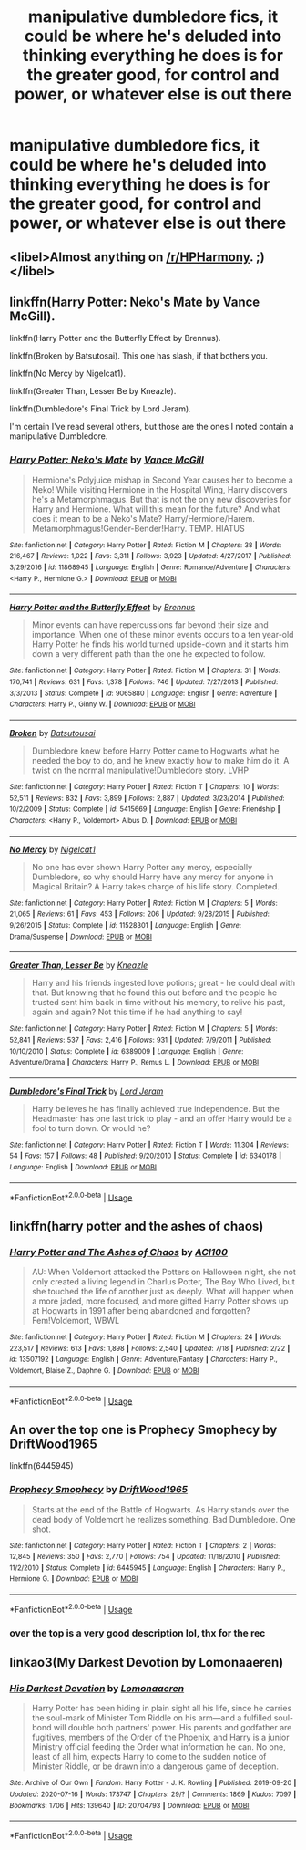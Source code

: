 #+TITLE: manipulative dumbledore fics, it could be where he's deluded into thinking everything he does is for the greater good, for control and power, or whatever else is out there

* manipulative dumbledore fics, it could be where he's deluded into thinking everything he does is for the greater good, for control and power, or whatever else is out there
:PROPERTIES:
:Author: adamistroubled
:Score: 1
:DateUnix: 1595389883.0
:DateShort: 2020-Jul-22
:FlairText: Request
:END:

** <libel>Almost anything on [[/r/HPHarmony]]. ;)</libel>
:PROPERTIES:
:Author: ceplma
:Score: 3
:DateUnix: 1595401993.0
:DateShort: 2020-Jul-22
:END:


** linkffn(Harry Potter: Neko's Mate by Vance McGill).

linkffn(Harry Potter and the Butterfly Effect by Brennus).

linkffn(Broken by Batsutosai). This one has slash, if that bothers you.

linkffn(No Mercy by Nigelcat1).

linkffn(Greater Than, Lesser Be by Kneazle).

linkffn(Dumbledore's Final Trick by Lord Jeram).

I'm certain I've read several others, but those are the ones I noted contain a manipulative Dumbledore.
:PROPERTIES:
:Author: steve_wheeler
:Score: 3
:DateUnix: 1595393117.0
:DateShort: 2020-Jul-22
:END:

*** [[https://www.fanfiction.net/s/11868945/1/][*/Harry Potter: Neko's Mate/*]] by [[https://www.fanfiction.net/u/670787/Vance-McGill][/Vance McGill/]]

#+begin_quote
  Hermione's Polyjuice mishap in Second Year causes her to become a Neko! While visiting Hermione in the Hospital Wing, Harry discovers he's a Metamorphmagus. But that is not the only new discoveries for Harry and Hermione. What will this mean for the future? And what does it mean to be a Neko's Mate? Harry/Hermione/Harem. Metamorphmagus!Gender-Bender!Harry. TEMP. HIATUS
#+end_quote

^{/Site/:} ^{fanfiction.net} ^{*|*} ^{/Category/:} ^{Harry} ^{Potter} ^{*|*} ^{/Rated/:} ^{Fiction} ^{M} ^{*|*} ^{/Chapters/:} ^{38} ^{*|*} ^{/Words/:} ^{216,467} ^{*|*} ^{/Reviews/:} ^{1,022} ^{*|*} ^{/Favs/:} ^{3,311} ^{*|*} ^{/Follows/:} ^{3,923} ^{*|*} ^{/Updated/:} ^{4/27/2017} ^{*|*} ^{/Published/:} ^{3/29/2016} ^{*|*} ^{/id/:} ^{11868945} ^{*|*} ^{/Language/:} ^{English} ^{*|*} ^{/Genre/:} ^{Romance/Adventure} ^{*|*} ^{/Characters/:} ^{<Harry} ^{P.,} ^{Hermione} ^{G.>} ^{*|*} ^{/Download/:} ^{[[http://www.ff2ebook.com/old/ffn-bot/index.php?id=11868945&source=ff&filetype=epub][EPUB]]} ^{or} ^{[[http://www.ff2ebook.com/old/ffn-bot/index.php?id=11868945&source=ff&filetype=mobi][MOBI]]}

--------------

[[https://www.fanfiction.net/s/9065880/1/][*/Harry Potter and the Butterfly Effect/*]] by [[https://www.fanfiction.net/u/4577618/Brennus][/Brennus/]]

#+begin_quote
  Minor events can have repercussions far beyond their size and importance. When one of these minor events occurs to a ten year-old Harry Potter he finds his world turned upside-down and it starts him down a very different path than the one he expected to follow.
#+end_quote

^{/Site/:} ^{fanfiction.net} ^{*|*} ^{/Category/:} ^{Harry} ^{Potter} ^{*|*} ^{/Rated/:} ^{Fiction} ^{M} ^{*|*} ^{/Chapters/:} ^{31} ^{*|*} ^{/Words/:} ^{170,741} ^{*|*} ^{/Reviews/:} ^{631} ^{*|*} ^{/Favs/:} ^{1,378} ^{*|*} ^{/Follows/:} ^{746} ^{*|*} ^{/Updated/:} ^{7/27/2013} ^{*|*} ^{/Published/:} ^{3/3/2013} ^{*|*} ^{/Status/:} ^{Complete} ^{*|*} ^{/id/:} ^{9065880} ^{*|*} ^{/Language/:} ^{English} ^{*|*} ^{/Genre/:} ^{Adventure} ^{*|*} ^{/Characters/:} ^{Harry} ^{P.,} ^{Ginny} ^{W.} ^{*|*} ^{/Download/:} ^{[[http://www.ff2ebook.com/old/ffn-bot/index.php?id=9065880&source=ff&filetype=epub][EPUB]]} ^{or} ^{[[http://www.ff2ebook.com/old/ffn-bot/index.php?id=9065880&source=ff&filetype=mobi][MOBI]]}

--------------

[[https://www.fanfiction.net/s/5415669/1/][*/Broken/*]] by [[https://www.fanfiction.net/u/577769/Batsutousai][/Batsutousai/]]

#+begin_quote
  Dumbledore knew before Harry Potter came to Hogwarts what he needed the boy to do, and he knew exactly how to make him do it. A twist on the normal manipulative!Dumbledore story. LVHP
#+end_quote

^{/Site/:} ^{fanfiction.net} ^{*|*} ^{/Category/:} ^{Harry} ^{Potter} ^{*|*} ^{/Rated/:} ^{Fiction} ^{T} ^{*|*} ^{/Chapters/:} ^{10} ^{*|*} ^{/Words/:} ^{52,511} ^{*|*} ^{/Reviews/:} ^{832} ^{*|*} ^{/Favs/:} ^{3,899} ^{*|*} ^{/Follows/:} ^{2,887} ^{*|*} ^{/Updated/:} ^{3/23/2014} ^{*|*} ^{/Published/:} ^{10/2/2009} ^{*|*} ^{/Status/:} ^{Complete} ^{*|*} ^{/id/:} ^{5415669} ^{*|*} ^{/Language/:} ^{English} ^{*|*} ^{/Genre/:} ^{Friendship} ^{*|*} ^{/Characters/:} ^{<Harry} ^{P.,} ^{Voldemort>} ^{Albus} ^{D.} ^{*|*} ^{/Download/:} ^{[[http://www.ff2ebook.com/old/ffn-bot/index.php?id=5415669&source=ff&filetype=epub][EPUB]]} ^{or} ^{[[http://www.ff2ebook.com/old/ffn-bot/index.php?id=5415669&source=ff&filetype=mobi][MOBI]]}

--------------

[[https://www.fanfiction.net/s/11528301/1/][*/No Mercy/*]] by [[https://www.fanfiction.net/u/5326351/Nigelcat1][/Nigelcat1/]]

#+begin_quote
  No one has ever shown Harry Potter any mercy, especially Dumbledore, so why should Harry have any mercy for anyone in Magical Britain? A Harry takes charge of his life story. Completed.
#+end_quote

^{/Site/:} ^{fanfiction.net} ^{*|*} ^{/Category/:} ^{Harry} ^{Potter} ^{*|*} ^{/Rated/:} ^{Fiction} ^{M} ^{*|*} ^{/Chapters/:} ^{5} ^{*|*} ^{/Words/:} ^{21,065} ^{*|*} ^{/Reviews/:} ^{61} ^{*|*} ^{/Favs/:} ^{453} ^{*|*} ^{/Follows/:} ^{206} ^{*|*} ^{/Updated/:} ^{9/28/2015} ^{*|*} ^{/Published/:} ^{9/26/2015} ^{*|*} ^{/Status/:} ^{Complete} ^{*|*} ^{/id/:} ^{11528301} ^{*|*} ^{/Language/:} ^{English} ^{*|*} ^{/Genre/:} ^{Drama/Suspense} ^{*|*} ^{/Download/:} ^{[[http://www.ff2ebook.com/old/ffn-bot/index.php?id=11528301&source=ff&filetype=epub][EPUB]]} ^{or} ^{[[http://www.ff2ebook.com/old/ffn-bot/index.php?id=11528301&source=ff&filetype=mobi][MOBI]]}

--------------

[[https://www.fanfiction.net/s/6389009/1/][*/Greater Than, Lesser Be/*]] by [[https://www.fanfiction.net/u/42364/Kneazle][/Kneazle/]]

#+begin_quote
  Harry and his friends ingested love potions; great - he could deal with that. But knowing that he found this out before and the people he trusted sent him back in time without his memory, to relive his past, again and again? Not this time if he had anything to say!
#+end_quote

^{/Site/:} ^{fanfiction.net} ^{*|*} ^{/Category/:} ^{Harry} ^{Potter} ^{*|*} ^{/Rated/:} ^{Fiction} ^{M} ^{*|*} ^{/Chapters/:} ^{5} ^{*|*} ^{/Words/:} ^{52,841} ^{*|*} ^{/Reviews/:} ^{537} ^{*|*} ^{/Favs/:} ^{2,416} ^{*|*} ^{/Follows/:} ^{931} ^{*|*} ^{/Updated/:} ^{7/9/2011} ^{*|*} ^{/Published/:} ^{10/10/2010} ^{*|*} ^{/Status/:} ^{Complete} ^{*|*} ^{/id/:} ^{6389009} ^{*|*} ^{/Language/:} ^{English} ^{*|*} ^{/Genre/:} ^{Adventure/Drama} ^{*|*} ^{/Characters/:} ^{Harry} ^{P.,} ^{Remus} ^{L.} ^{*|*} ^{/Download/:} ^{[[http://www.ff2ebook.com/old/ffn-bot/index.php?id=6389009&source=ff&filetype=epub][EPUB]]} ^{or} ^{[[http://www.ff2ebook.com/old/ffn-bot/index.php?id=6389009&source=ff&filetype=mobi][MOBI]]}

--------------

[[https://www.fanfiction.net/s/6340178/1/][*/Dumbledore's Final Trick/*]] by [[https://www.fanfiction.net/u/13839/Lord-Jeram][/Lord Jeram/]]

#+begin_quote
  Harry believes he has finally achieved true independence. But the Headmaster has one last trick to play - and an offer Harry would be a fool to turn down. Or would he?
#+end_quote

^{/Site/:} ^{fanfiction.net} ^{*|*} ^{/Category/:} ^{Harry} ^{Potter} ^{*|*} ^{/Rated/:} ^{Fiction} ^{T} ^{*|*} ^{/Words/:} ^{11,304} ^{*|*} ^{/Reviews/:} ^{54} ^{*|*} ^{/Favs/:} ^{157} ^{*|*} ^{/Follows/:} ^{48} ^{*|*} ^{/Published/:} ^{9/20/2010} ^{*|*} ^{/Status/:} ^{Complete} ^{*|*} ^{/id/:} ^{6340178} ^{*|*} ^{/Language/:} ^{English} ^{*|*} ^{/Download/:} ^{[[http://www.ff2ebook.com/old/ffn-bot/index.php?id=6340178&source=ff&filetype=epub][EPUB]]} ^{or} ^{[[http://www.ff2ebook.com/old/ffn-bot/index.php?id=6340178&source=ff&filetype=mobi][MOBI]]}

--------------

*FanfictionBot*^{2.0.0-beta} | [[https://github.com/tusing/reddit-ffn-bot/wiki/Usage][Usage]]
:PROPERTIES:
:Author: FanfictionBot
:Score: 1
:DateUnix: 1595393185.0
:DateShort: 2020-Jul-22
:END:


** linkffn(harry potter and the ashes of chaos)
:PROPERTIES:
:Author: ACI100
:Score: 1
:DateUnix: 1595398554.0
:DateShort: 2020-Jul-22
:END:

*** [[https://www.fanfiction.net/s/13507192/1/][*/Harry Potter and The Ashes of Chaos/*]] by [[https://www.fanfiction.net/u/11142828/ACI100][/ACI100/]]

#+begin_quote
  AU: When Voldemort attacked the Potters on Halloween night, she not only created a living legend in Charlus Potter, The Boy Who Lived, but she touched the life of another just as deeply. What will happen when a more jaded, more focused, and more gifted Harry Potter shows up at Hogwarts in 1991 after being abandoned and forgotten? Fem!Voldemort, WBWL
#+end_quote

^{/Site/:} ^{fanfiction.net} ^{*|*} ^{/Category/:} ^{Harry} ^{Potter} ^{*|*} ^{/Rated/:} ^{Fiction} ^{M} ^{*|*} ^{/Chapters/:} ^{24} ^{*|*} ^{/Words/:} ^{223,517} ^{*|*} ^{/Reviews/:} ^{613} ^{*|*} ^{/Favs/:} ^{1,898} ^{*|*} ^{/Follows/:} ^{2,540} ^{*|*} ^{/Updated/:} ^{7/18} ^{*|*} ^{/Published/:} ^{2/22} ^{*|*} ^{/id/:} ^{13507192} ^{*|*} ^{/Language/:} ^{English} ^{*|*} ^{/Genre/:} ^{Adventure/Fantasy} ^{*|*} ^{/Characters/:} ^{Harry} ^{P.,} ^{Voldemort,} ^{Blaise} ^{Z.,} ^{Daphne} ^{G.} ^{*|*} ^{/Download/:} ^{[[http://www.ff2ebook.com/old/ffn-bot/index.php?id=13507192&source=ff&filetype=epub][EPUB]]} ^{or} ^{[[http://www.ff2ebook.com/old/ffn-bot/index.php?id=13507192&source=ff&filetype=mobi][MOBI]]}

--------------

*FanfictionBot*^{2.0.0-beta} | [[https://github.com/tusing/reddit-ffn-bot/wiki/Usage][Usage]]
:PROPERTIES:
:Author: FanfictionBot
:Score: 1
:DateUnix: 1595398579.0
:DateShort: 2020-Jul-22
:END:


** An over the top one is Prophecy Smophecy by DriftWood1965

linkffn(6445945)
:PROPERTIES:
:Author: reddog44mag
:Score: 1
:DateUnix: 1595406844.0
:DateShort: 2020-Jul-22
:END:

*** [[https://www.fanfiction.net/s/6445945/1/][*/Prophecy Smophecy/*]] by [[https://www.fanfiction.net/u/2036266/DriftWood1965][/DriftWood1965/]]

#+begin_quote
  Starts at the end of the Battle of Hogwarts. As Harry stands over the dead body of Voldemort he realizes something. Bad Dumbledore. One shot.
#+end_quote

^{/Site/:} ^{fanfiction.net} ^{*|*} ^{/Category/:} ^{Harry} ^{Potter} ^{*|*} ^{/Rated/:} ^{Fiction} ^{T} ^{*|*} ^{/Chapters/:} ^{2} ^{*|*} ^{/Words/:} ^{12,845} ^{*|*} ^{/Reviews/:} ^{350} ^{*|*} ^{/Favs/:} ^{2,770} ^{*|*} ^{/Follows/:} ^{754} ^{*|*} ^{/Updated/:} ^{11/18/2010} ^{*|*} ^{/Published/:} ^{11/2/2010} ^{*|*} ^{/Status/:} ^{Complete} ^{*|*} ^{/id/:} ^{6445945} ^{*|*} ^{/Language/:} ^{English} ^{*|*} ^{/Characters/:} ^{Harry} ^{P.,} ^{Hermione} ^{G.} ^{*|*} ^{/Download/:} ^{[[http://www.ff2ebook.com/old/ffn-bot/index.php?id=6445945&source=ff&filetype=epub][EPUB]]} ^{or} ^{[[http://www.ff2ebook.com/old/ffn-bot/index.php?id=6445945&source=ff&filetype=mobi][MOBI]]}

--------------

*FanfictionBot*^{2.0.0-beta} | [[https://github.com/tusing/reddit-ffn-bot/wiki/Usage][Usage]]
:PROPERTIES:
:Author: FanfictionBot
:Score: 1
:DateUnix: 1595406863.0
:DateShort: 2020-Jul-22
:END:


*** over the top is a very good description lol, thx for the rec
:PROPERTIES:
:Author: adamistroubled
:Score: 1
:DateUnix: 1595409280.0
:DateShort: 2020-Jul-22
:END:


** linkao3(My Darkest Devotion by Lomonaaeren)
:PROPERTIES:
:Author: smlt_101
:Score: 1
:DateUnix: 1595395493.0
:DateShort: 2020-Jul-22
:END:

*** [[https://archiveofourown.org/works/20704793][*/His Darkest Devotion/*]] by [[https://www.archiveofourown.org/users/Lomonaaeren/pseuds/Lomonaaeren][/Lomonaaeren/]]

#+begin_quote
  Harry Potter has been hiding in plain sight all his life, since he carries the soul-mark of Minister Tom Riddle on his arm---and a fulfilled soul-bond will double both partners' power. His parents and godfather are fugitives, members of the Order of the Phoenix, and Harry is a junior Ministry official feeding the Order what information he can. No one, least of all him, expects Harry to come to the sudden notice of Minister Riddle, or be drawn into a dangerous game of deception.
#+end_quote

^{/Site/:} ^{Archive} ^{of} ^{Our} ^{Own} ^{*|*} ^{/Fandom/:} ^{Harry} ^{Potter} ^{-} ^{J.} ^{K.} ^{Rowling} ^{*|*} ^{/Published/:} ^{2019-09-20} ^{*|*} ^{/Updated/:} ^{2020-07-16} ^{*|*} ^{/Words/:} ^{173747} ^{*|*} ^{/Chapters/:} ^{29/?} ^{*|*} ^{/Comments/:} ^{1869} ^{*|*} ^{/Kudos/:} ^{7097} ^{*|*} ^{/Bookmarks/:} ^{1706} ^{*|*} ^{/Hits/:} ^{139640} ^{*|*} ^{/ID/:} ^{20704793} ^{*|*} ^{/Download/:} ^{[[https://archiveofourown.org/downloads/20704793/His%20Darkest%20Devotion.epub?updated_at=1595027159][EPUB]]} ^{or} ^{[[https://archiveofourown.org/downloads/20704793/His%20Darkest%20Devotion.mobi?updated_at=1595027159][MOBI]]}

--------------

*FanfictionBot*^{2.0.0-beta} | [[https://github.com/tusing/reddit-ffn-bot/wiki/Usage][Usage]]
:PROPERTIES:
:Author: FanfictionBot
:Score: 1
:DateUnix: 1595395518.0
:DateShort: 2020-Jul-22
:END:
